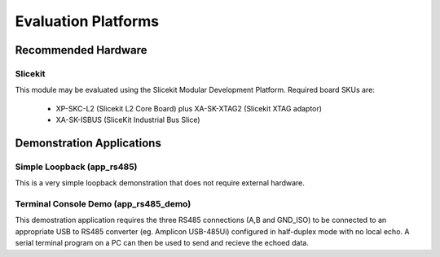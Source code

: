 Evaluation Platforms
====================

.. _sec_rs485_hardware_platforms:

Recommended Hardware
--------------------

Slicekit
++++++++

This module may be evaluated using the Slicekit Modular Development Platform. Required board SKUs are:

   * XP-SKC-L2 (Slicekit L2 Core Board) plus XA-SK-XTAG2 (Slicekit XTAG adaptor) 
   * XA-SK-ISBUS (SliceKit Industrial Bus Slice)

Demonstration Applications
--------------------------

Simple Loopback (app_rs485)
+++++++++++++++++++++++++++

This is a very simple loopback demonstration that does not require external hardware.

Terminal Console Demo (app_rs485_demo)
++++++++++++++++++++++++++++++++++++++

This demostration application requires the three RS485 connections (A,B and GND_ISO) to be connected to 
an appropriate USB to RS485 converter (eg. Amplicon USB-485Ui) configured in half-duplex mode with no 
local echo. A serial terminal program on a PC can then be used to send and recieve the echoed data.

